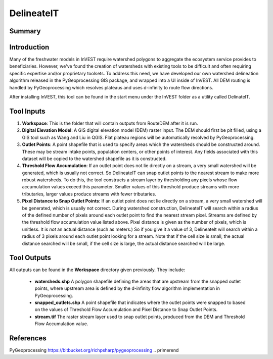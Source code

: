 .. primer
.. _delineateit:

***********
DelineateIT
***********

Summary
=======

.. figure:: ./delineateit_images/columbia_ws.png
   :align: center
   :height: 400pt

Introduction
============

Many of the freshwater models in InVEST require watershed polygons to aggregate the ecosystem service provides to beneficiaries.  However, we've found the creation of watersheds with existing tools to be difficult and often requiring specific expertise and/or proprietary toolsets.  To address this need, we have developed our own watershed delineation algorithm released in the PyGeoprocessing GIS package, and wrapped into a UI inside of InVEST.  All DEM routing is handled by PyGeoprocessing which resolves plateaus and uses d-infinity to route flow directions.

After installing InVEST, this tool can be found in the start menu under the InVEST folder as a utility called DelinateIT.


Tool Inputs
===========

1. **Workspace**: This is the folder that will contain outputs from RouteDEM after it is run.

2. **Digital Elevation Model**: A GIS digital elevation model (DEM) raster input.  The DEM should first be pit filled, using a GIS tool such as Wang and Liu in QGIS.  Flat plateau regions will be automatically resolved by PyGeoprocessing.

3. **Outlet Points**: A point shapefile that is used to specify areas which the watersheds should be constructed around.  These may be stream intake points, population centers, or other points of interest.  Any fields associated with this dataset will be copied to the watershed shapefile as it is constructed.

4. **Threshold Flow Accumulation**: If an outlet point does not lie directly on a stream, a very small watershed will be generated, which is usually not correct. So DelineateIT can snap outlet points to the nearest stream to make more robust watersheds.  To do this, the tool constructs a stream layer by thresholding any pixels whose flow accumulation values exceed this parameter. Smaller values of this threshold produce streams with more tributaries, larger values produce streams with fewer tributaries.

5. **Pixel Distance to Snap Outlet Points**: If an outlet point does not lie directly on a stream, a very small watershed will be generated, which is usually not correct. During watershed construction, DelineateIT will search within a radius of the defined number of pixels around each outlet point to find the nearest stream pixel. Streams are defined by the threshold flow accumulation value listed above. Pixel distance is given as the number of pixels, which is unitless. It is *not* an actual distance (such as meters.) So if you give it a value of 3, DelineateIt will search within a radius of 3 pixels around each outlet point looking for a stream. Note that if the cell size is small, the actual distance searched will be small, if the cell size is large, the actual distance searched will be large.

Tool Outputs
============

All outputs can be found in the **Workspace** directory given previously.  They include:

 * **watersheds.shp** A polygon shapefile defining the areas that are upstream from the snapped outlet points, where upstream area is defined by the d-infinity flow algorithm implementation in PyGeoprocessing.

 * **snapped_outlets.shp** A point shapefile that indicates where the outlet points were snapped to based on the values of Threshold Flow Accumulation and Pixel Distance to Snap Outlet Points.

 * **stream.tif** The raster stream layer used to snap outlet points, produced from the DEM and Threshold Flow Accumulation value.

References
==========

PyGeoprocessing https://bitbucket.org/richpsharp/pygeoprocessing
.. primerend
